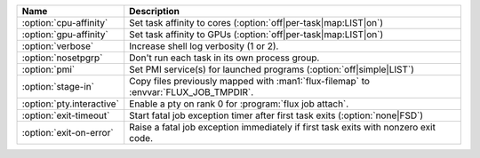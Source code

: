.. Once we advance to sphinx 5.3+, :option: will x-ref with arguments
.. e.g. :option:`cpu-affinity=OFF`.  For now, leave options off to get x-ref.

.. list-table::
   :header-rows: 1

   * - Name
     - Description

   * - :option:`cpu-affinity`
     - Set task affinity to cores (:option:`off|per-task|map:LIST|on`)

   * - :option:`gpu-affinity`
     - Set task affinity to GPUs (:option:`off|per-task|map:LIST|on`)

   * - :option:`verbose`
     - Increase shell log verbosity (1 or 2).

   * - :option:`nosetpgrp`
     - Don't run each task in its own process group.

   * - :option:`pmi`
     - Set PMI service(s) for launched programs (:option:`off|simple|LIST`)

   * - :option:`stage-in`
     - Copy files previously mapped with :man1:`flux-filemap` to
       :envvar:`FLUX_JOB_TMPDIR`.

   * - :option:`pty.interactive`
     - Enable a pty on rank 0 for :program:`flux job attach`.

   * - :option:`exit-timeout`
     - Start fatal job exception timer after first task exits
       (:option:`none|FSD`)

   * - :option:`exit-on-error`
     - Raise a fatal job exception immediately if first task exits with
       nonzero exit code.
